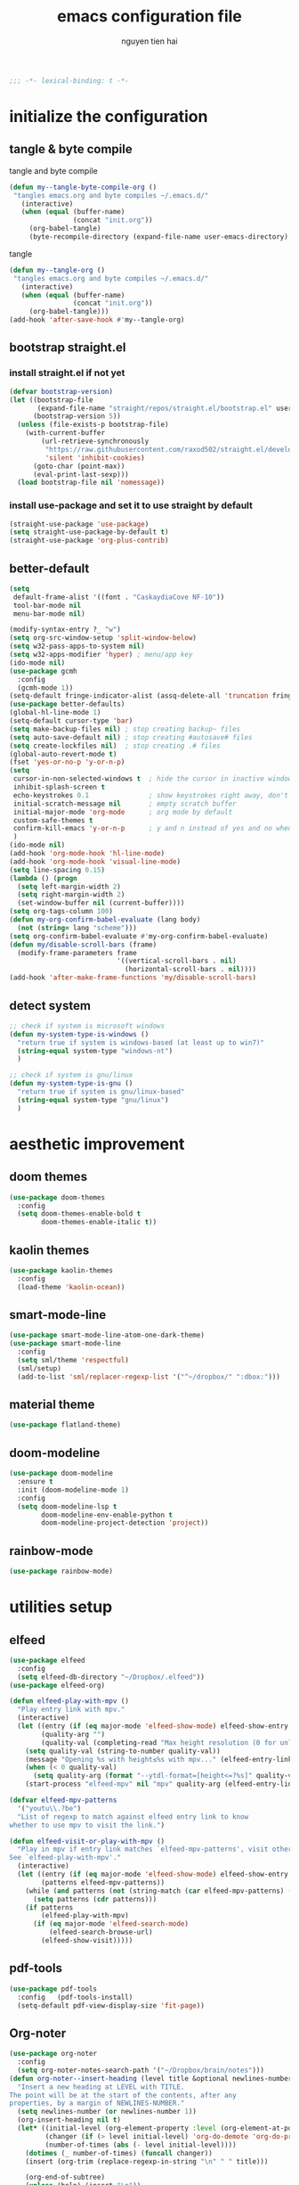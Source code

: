 #+title: emacs configuration file
#+author: nguyen tien hai
#+babel: :cache yes
#+property: header-args :tangle ~/.emacs.d/init.el
#+begin_src emacs-lisp
;;; -*- lexical-binding: t -*-
#+end_src

* initialize the configuration
** tangle & byte compile

tangle and byte compile

#+begin_src emacs-lisp :tangle yes
  (defun my--tangle-byte-compile-org ()
   "tangles emacs.org and byte compiles ~/.emacs.d/"
     (interactive)
     (when (equal (buffer-name)
                  (concat "init.org"))
       (org-babel-tangle)
       (byte-recompile-directory (expand-file-name user-emacs-directory) 0)))
#+end_src

tangle

#+begin_src emacs-lisp :tangle yes
(defun my--tangle-org ()
 "tangles emacs.org and byte compiles ~/.emacs.d/"
   (interactive)
   (when (equal (buffer-name)
                (concat "init.org"))
     (org-babel-tangle)))
(add-hook 'after-save-hook #'my--tangle-org)

#+end_src
** bootstrap straight.el
*** install straight.el if not yet
#+begin_src emacs-lisp :tangle yes
(defvar bootstrap-version)
(let ((bootstrap-file
       (expand-file-name "straight/repos/straight.el/bootstrap.el" user-emacs-directory))
      (bootstrap-version 5))
  (unless (file-exists-p bootstrap-file)
    (with-current-buffer
        (url-retrieve-synchronously
         "https://raw.githubusercontent.com/raxod502/straight.el/develop/install.el"
         'silent 'inhibit-cookies)
      (goto-char (point-max))
      (eval-print-last-sexp)))
  (load bootstrap-file nil 'nomessage))
#+end_src
*** install use-package and set it to use straight by default
#+begin_src emacs-lisp :tangle yes
(straight-use-package 'use-package)
(setq straight-use-package-by-default t)
(straight-use-package 'org-plus-contrib)
#+end_src

** better-default 
#+begin_src emacs-lisp
  (setq
   default-frame-alist '((font . "CaskaydiaCove NF-10"))
   tool-bar-mode nil
   menu-bar-mode nil)
#+end_src
#+begin_src emacs-lisp
  (modify-syntax-entry ?_ "w")
  (setq org-src-window-setup 'split-window-below)
  (setq w32-pass-apps-to-system nil)
  (setq w32-apps-modifier 'hyper) ; menu/app key
  (ido-mode nil)
  (use-package gcmh
    :config
    (gcmh-mode 1))
  (setq-default fringe-indicator-alist (assq-delete-all 'truncation fringe-indicator-alist))
  (use-package better-defaults)
  (global-hl-line-mode 1)
  (setq-default cursor-type 'bar)
  (setq make-backup-files nil) ; stop creating backup~ files
  (setq auto-save-default nil) ; stop creating #autosave# files
  (setq create-lockfiles nil)  ; stop creating .# files
  (global-auto-revert-mode t)
  (fset 'yes-or-no-p 'y-or-n-p)
  (setq
   cursor-in-non-selected-windows t  ; hide the cursor in inactive windows
   inhibit-splash-screen t
   echo-keystrokes 0.1               ; show keystrokes right away, don't show the message in the scratch buffe
   initial-scratch-message nil       ; empty scratch buffer
   initial-major-mode 'org-mode      ; org mode by default
   custom-safe-themes t
   confirm-kill-emacs 'y-or-n-p      ; y and n instead of yes and no when quitting
   )
  (ido-mode nil)
  (add-hook 'org-mode-hook 'hl-line-mode)
  (add-hook 'org-mode-hook 'visual-line-mode)
  (setq line-spacing 0.15)
  (lambda () (progn
    (setq left-margin-width 2)
    (setq right-margin-width 2)
    (set-window-buffer nil (current-buffer))))
  (setq org-tags-column 100)
  (defun my-org-confirm-babel-evaluate (lang body)
    (not (string= lang "scheme")))
  (setq org-confirm-babel-evaluate #'my-org-confirm-babel-evaluate)
  (defun my/disable-scroll-bars (frame)
    (modify-frame-parameters frame
                             '((vertical-scroll-bars . nil)
                               (horizontal-scroll-bars . nil))))
  (add-hook 'after-make-frame-functions 'my/disable-scroll-bars)
#+end_src
** detect system
#+begin_src emacs-lisp
  ;; check if system is microsoft windows
  (defun my-system-type-is-windows ()
    "return true if system is windows-based (at least up to win7)"
    (string-equal system-type "windows-nt")
    )

  ;; check if system is gnu/linux
  (defun my-system-type-is-gnu ()
    "return true if system is gnu/linux-based"
    (string-equal system-type "gnu/linux")
    )
#+end_src
* aesthetic improvement
** doom themes
#+begin_src emacs-lisp :tangle yes
  (use-package doom-themes
    :config
    (setq doom-themes-enable-bold t
          doom-themes-enable-italic t))
#+end_src
** kaolin themes
#+begin_src emacs-lisp :tangle yes
  (use-package kaolin-themes
    :config
    (load-theme 'kaolin-ocean))
#+end_src
** smart-mode-line
#+begin_src emacs-lisp :tangle no
  (use-package smart-mode-line-atom-one-dark-theme)
  (use-package smart-mode-line
    :config
    (setq sml/theme 'respectful)
    (sml/setup)
    (add-to-list 'sml/replacer-regexp-list '("^~/dropbox/" ":dbox:")))
#+end_src
** material theme
#+begin_src emacs-lisp
  (use-package flatland-theme)
#+end_src
** doom-modeline
#+begin_src emacs-lisp
  (use-package doom-modeline
    :ensure t
    :init (doom-modeline-mode 1)
    :config
    (setq doom-modeline-lsp t
          doom-modeline-env-enable-python t
          doom-modeline-project-detection 'project))
#+end_src
** rainbow-mode
#+begin_src emacs-lisp
  (use-package rainbow-mode)
#+end_src
* utilities setup
** elfeed
   #+begin_src emacs-lisp
     (use-package elfeed
       :config
       (setq elfeed-db-directory "~/Dropbox/.elfeed"))
     (use-package elfeed-org)

     (defun elfeed-play-with-mpv ()
       "Play entry link with mpv."
       (interactive)
       (let ((entry (if (eq major-mode 'elfeed-show-mode) elfeed-show-entry (elfeed-search-selected :single)))
             (quality-arg "")
             (quality-val (completing-read "Max height resolution (0 for unlimited): " '("0" "480" "720") nil nil)))
         (setq quality-val (string-to-number quality-val))
         (message "Opening %s with height≤%s with mpv..." (elfeed-entry-link entry) quality-val)
         (when (< 0 quality-val)
           (setq quality-arg (format "--ytdl-format=[height<=?%s]" quality-val)))
         (start-process "elfeed-mpv" nil "mpv" quality-arg (elfeed-entry-link entry))))

     (defvar elfeed-mpv-patterns
       '("youtu\\.?be")
       "List of regexp to match against elfeed entry link to know
     whether to use mpv to visit the link.")

     (defun elfeed-visit-or-play-with-mpv ()
       "Play in mpv if entry link matches `elfeed-mpv-patterns', visit otherwise.
     See `elfeed-play-with-mpv'."
       (interactive)
       (let ((entry (if (eq major-mode 'elfeed-show-mode) elfeed-show-entry (elfeed-search-selected :single)))
             (patterns elfeed-mpv-patterns))
         (while (and patterns (not (string-match (car elfeed-mpv-patterns) (elfeed-entry-link entry))))
           (setq patterns (cdr patterns)))
         (if patterns
             (elfeed-play-with-mpv)
           (if (eq major-mode 'elfeed-search-mode)
               (elfeed-search-browse-url)
             (elfeed-show-visit))))) 
   #+end_src
** pdf-tools
   #+begin_src emacs-lisp
     (use-package pdf-tools   
       :config   (pdf-tools-install)   
       (setq-default pdf-view-display-size 'fit-page))
   #+end_src
** Org-noter
   #+begin_src emacs-lisp
     (use-package org-noter
       :config
       (setq org-noter-notes-search-path '("~/Dropbox/brain/notes")))
     (defun org-noter--insert-heading (level title &optional newlines-number location)
       "Insert a new heading at LEVEL with TITLE.
     The point will be at the start of the contents, after any
     properties, by a margin of NEWLINES-NUMBER."
       (setq newlines-number (or newlines-number 1))
       (org-insert-heading nil t)
       (let* ((initial-level (org-element-property :level (org-element-at-point)))
              (changer (if (> level initial-level) 'org-do-demote 'org-do-promote))
              (number-of-times (abs (- level initial-level))))
         (dotimes (_ number-of-times) (funcall changer))
         (insert (org-trim (replace-regexp-in-string "\n" " " title)))

         (org-end-of-subtree)
         (unless (bolp) (insert "\n"))
         (org-N-empty-lines-before-current (1- newlines-number))
         (org-entry-put nil "ANKI_DESK" "Default")
         (org-entry-put nil "ANKI_NOTE_TYPE" "Basic")
         (org-entry-put nil "ANKI_TAGS" "")
         (when location
           (org-entry-put nil org-noter-property-note-location (org-noter--pretty-print-location location))

           (when org-noter-doc-property-in-notes
             (org-noter--with-valid-session
              (org-entry-put nil org-noter-property-doc-file (org-noter--session-property-text session))
              (org-entry-put nil org-noter--property-auto-save-last-location "nil"))))

         (run-hooks 'org-noter-insert-heading-hook)))
   #+end_src
** anki-editor
   #+begin_src emacs-lisp
     (use-package anki-editor)
     (setq request-log-level 'debug)
   #+end_src
** Org-download
   #+begin_src emacs-lisp
     (use-package org-download)
     (setq-default org-download-image-dir "~/Dropbox/brain/image")
     (when (my-system-type-is-windows)
       (setq org-download-screenshot-method "magick convert clipboard: %s")
       )

   #+end_src
** Org-roam
#+begin_src emacs-lisp
  (use-package org-roam
    :hook 
    (after-init . org-roam-mode)
    :custom
    (org-roam-directory "~/Dropbox/brain")
    :bind (:map org-roam-mode-map
                (("C-c n l" . org-roam)
                 ("C-c n f" . org-roam-find-file)
                 ("C-c n g" . org-roam-show-graph))
                :map org-mode-map
                (("C-c n i" . org-roam-insert)
                 ("C-c n c" . org-roam-capture))))
  (use-package company-org-roam
    :straight (:host github :repo "jethrokuan/company-org-roam")
    :config
    (push 'company-org-roam company-backends))
  (when (my-system-type-is-gnu)
    (setq org-roam-graph-executable "/usr/bin/dot"))
  (when (my-system-type-is-windows)
    (setq org-roam-graph-executable "c:/Program Files (x86)/Graphviz2.38/bin/dot"))
  (setq org-roam-capture-templates
        '(("d" "default" plain (function org-roam--capture-get-point)
          "%?"
          :file-name "%<%Y%m%d%H%M%S>-${slug}"
          :head "#+TITLE: ${title}\n"
          :unnarrowed t)
         ("c" "from notes" plain (function org-roam--capture-get-point)
          "%i"
          :file-name "%<%Y%m%d%H%M%S>-${slug}"
          :head "#+TITLE: ${title}\n"
          :unnarrowed t))
        )
  (require 'org-roam-protocol)

  (defun my/org-roam--backlinks-list-with-content (file)
    (with-temp-buffer
      (if-let* ((backlinks (org-roam--get-backlinks file))
                (grouped-backlinks (--group-by (nth 0 it) backlinks)))
          (progn
            (insert (format "\n\n* %d Backlinks\n"
                            (length backlinks)))
            (dolist (group grouped-backlinks)
              (let ((file-from (car group))
                    (bls (cdr group)))
                (insert (format "** [[file:%s][%s]]\n"
                                file-from
                                (org-roam--get-title-or-slug file-from)))
                (dolist (backlink bls)
                  (pcase-let ((`(,file-from _ ,props) backlink))
                    (insert (s-trim (s-replace "\n" " " (plist-get props :content))))
                    (insert "\n\n")))))))
      (buffer-string)))


  (defun my/org-export-preprocessor (backend)
    (let ((links (my/org-roam--backlinks-list-with-content (buffer-file-name))))
      (unless (string= links "")
        (save-excursion
          (goto-char (point-max))
          (insert (concat "\n* Backlinks\n") links)))))

  (add-hook 'org-export-before-processing-hook 'my/org-export-preprocessor)

#+end_src
** Org-capture advice
   #+begin_src emacs-lisp
     (defadvice org-capture
         (after make-full-window-frame activate)
       "Advise capture to be the only window when used as a popup"
       (if (equal "emacs-capture" (frame-parameter nil 'name))
           (delete-other-windows)))

     (defadvice org-capture-finalize
         (after delete-capture-frame activate)
       "Advise capture-finalize to close the frame"
       (if (equal "emacs-capture" (frame-parameter nil 'name))
           (delete-frame)))
     (defun org-journal-find-location ()
       ;; Open today's journal, but specify a non-nil prefix argument in order to
       ;; inhibit inserting the heading; org-capture will insert the heading.
       (org-journal-new-entry t)
       ;; Position point on the journal's top-level heading so that org-capture
       ;; will add the new entry as a child entry.
       (goto-char (point-min)))

     (setq org-capture-templates '(("j" "Journal entry" entry (function org-journal-find-location)
                                    "* %(format-time-string org-journal-time-format)%^{Title}\n%i%?")))
   #+end_src
** Org-journal
   #+begin_src emacs-lisp
     (use-package org-journal)
     (setq org-journal-dir "~/Dropbox/brain/journals")
     (setq org-journal-date-format "%A, %d %B %Y")
     (setq org-journal-file-type 'weekly)
     (setq org-journal-file-format "%Y%m%d.org")
   #+end_src
** evil
#+begin_src emacs-lisp :tangle yes
  (use-package evil
    :init
    (setq evil-disable-insert-state-bindings t
          evil-want-C-i-jump t
          evil-want-C-u-scroll t
          evil-want-integration t
          evil-want-keybinding nil)
    :config
    (evil-mode t))
#+end_src
** Corral
#+begin_src emacs-lisp
  (use-package corral
    :config
    (global-set-key (kbd "M-9") 'corral-parentheses-backward)
    (global-set-key (kbd "M-0") 'corral-parentheses-forward)
    (global-set-key (kbd "M-[") 'corral-brackets-backward)
    (global-set-key (kbd "M-]") 'corral-brackets-forward)
    (global-set-key (kbd "M-{") 'corral-braces-backward)
    (global-set-key (kbd "M-}") 'corral-braces-forward)
    (global-set-key (kbd "M-\"") 'corral-double-quotes-backward))
#+end_src
** lispy
#+begin_src emacs-lisp :tangle yes
  (use-package lispy
    :config
    (add-hook 'emacs-lisp-mode-hook (lambda () (lispy-mode 1)))
    (add-hook 'scheme-mode-hook (lambda () (lispy-mode 1))))
#+end_src
** Acewindows
#+begin_src emacs-lisp
  (use-package ace-window
    :init
    (setq aw-background t)
    (setq aw-keys '(?a ?r ?s ?t ?d ?h ?n ?e ?i))
    (setq aw-dispatch-always t))
  (defvar aw-dispatch-alist
    '((?x aw-delete-window "Delete Window")
          (?m aw-swap-window "Swap Windows")
          (?M aw-move-window "Move Window")
          (?c aw-copy-window "Copy Window")
          (?j aw-switch-buffer-in-window "Select Buffer")
          (?l aw-flip-window)
          (?u aw-switch-buffer-other-window "Switch Buffer Other Window")
          (?k aw-split-window-fair "Split Fair Window")
          (?v aw-split-window-vert "Split Vert Window")
          (?b aw-split-window-horz "Split Horz Window")
          (?o delete-other-windows "Delete Other Windows")
          (?? aw-show-dispatch-help))
    "List of actions for `aw-dispatch-default'.")
  (global-set-key (kbd "M-o") 'ace-window)
#+end_src
** winnum mode
#+begin_src emacs-lisp
  (use-package winum
    :config
    (winum-mode)
    (winum-set-keymap-prefix (kbd "C-c")))
#+end_src
** geiser
#+begin_src emacs-lisp :tangle yes
  (use-package geiser
    :config
    (setq geiser-active-implementations '(guile))
    )
#+end_src
** Bookmark plus
#+begin_src emacs-lisp
  (use-package bookmark+)
#+end_src
** org-source code
#+begin_src emacs-lisp
  (org-babel-do-load-languages
   'org-babel-load-languages
   '(
     (scheme . t)))
#+end_src
** sicp book
#+begin_src emacs-lisp
  (use-package sicp)
#+end_src
** hyperbole
#+begin_src emacs-lisp
  (use-package hyperbole)
#+end_src
** ivy and counsel bundle
#+begin_src emacs-lisp
  (use-package ivy
    :diminish ivy-mode
    :config
    (ivy-mode 1)
    (setq ivy-use-virtual-buffers t)
    (setq ivy-count-format "(%d/%d) ")
    (setq enable-recursive-minibuffers t)
    (setq ivy-initial-inputs-alist nil))
  (use-package counsel
    :diminish counsel-mode
    :config
    (counsel-mode 1))
  (use-package avy)
#+end_src
** autocompletion with company-mode
#+begin_src emacs-lisp
  (use-package company
      :config
      (setq company-idle-delay 0.0
            company-minimum-prefix-length 1)
      (global-company-mode))
#+end_src
** whichkey
#+begin_src emacs-lisp
  (use-package which-key
    :config
    (which-key-mode))
#+end_src
** smartparens
#+begin_src emacs-lisp
  (use-package smartparens
    :config
    (smartparens-global-mode)
    (require 'smartparens-config))
#+end_src
** org-bullets
#+begin_src emacs-lisp
  (use-package org-bullets
    :config
    (add-hook 'org-mode-hook (lambda () (org-bullets-mode 1))))
#+end_src
** undo-fu
#+begin_src emacs-lisp
  (use-package undo-fu)
#+end_src

** deadgrep
#+begin_src emacs-lisp
  (use-package deadgrep)
#+end_src
** org-mode gtd
*** settings
#+begin_src emacs-lisp
  (require 'org-habit)
  (setq spacemacs-theme-org-agenda-height nil
        org-agenda-start-day "-1d"
        org-agenda-skip-scheduled-if-done t
        org-agenda-skip-deadline-if-done t
        org-agenda-include-deadlines t
        org-agenda-include-diary t
        org-agenda-block-separator nil
        org-agenda-compact-blocks t
        org-agenda-start-with-log-mode t
        org-habit-following-days 7
        org-habit-preceding-days 10
        org-habit-show-habits-only-for-today t
        org-agenda-tags-column -102
        org-habit-graph-column 50
        org-clock-out-remove-zero-time-clocks t
        org-clock-out-when-done t
        org-clock-persist t)
  (defun org-journal-find-location ()
    ;; Open today's journal, but specify a non-nil prefix argument in order to
    ;; inhibit inserting the heading; org-capture will insert the heading.
    (org-journal-new-entry t)
    ;; Position point on the journal's top-level heading so that org-capture
    ;; will add the new entry as a child entry.
    (goto-char (point-min)))
#+end_src
** deft and zetteldeft
#+begin_src emacs-lisp
  (use-package deft
    :init
    (setq deft-extensions '("org" "md")
          deft-recursive t
          deft-directory "~/dropbox/archives"
          deft-use-filename-as-title t
          deft-file-naming-rules '((noslash . "-")
                                   (nospace . "-")
                                   (case-fn . downcase))))
  (use-package zetteldeft
    :after deft)
#+end_src
* programming setup
** projectile
#+begin_src emacs-lisp
  (use-package projectile
    :config
    (projectile-mode 1))
#+end_src
** emmet-mode
#+begin_src emacs-lisp
  (use-package emmet-mode
    :config
    (add-hook 'sgml-mode-hook 'emmet-mode)
    (add-hook 'css-mode-hook 'emmet-mode)
    (setq emmet-self-closing-tag-style " /"))
#+end_src
** webmode
#+begin_src emacs-lisp
  (use-package web-mode
    :config
    (add-to-list 'auto-mode-alist '("\\.html?\\'" . web-mode))
    (setq web-mode-engines-alist '(("django" . "\\.html\\'")))
    (setq web-mode-enable-auto-pairing nil))
#+end_src
** magit - the king of git
#+begin_src emacs-lisp :tangle yes
 (use-package magit)
#+end_src
** python with elpy
#+begin_src emacs-lisp :tangle yes
  (use-package elpy
    :if (my-system-type-is-windows)
    :config
    (elpy-enable))
#+end_src
** blacken
#+begin_src emacs-lisp
  (use-package blacken)
#+end_src
** python debugging with realgud
#+begin_src emacs-lisp :tangle yes
  (use-package realgud)
#+end_src
** python with lsp mode
#+begin_src emacs-lisp :tangle yes
  (use-package lsp-mode
    :if (my-system-type-is-gnu)
    :commands lsp
    :init
    (setq lsp-keymap-prefix "C-c l")
    :hook
    (lsp-mode . lsp-enable-which-key-integration)
    (python-mode . lsp))
#+end_src
** pyvenv
#+begin_src emacs-lisp :tangle yes
  (use-package pyvenv)
#+end_src
** c programming setup
#+begin_src emacs-lisp :tangle yes
  (use-package company-irony
    :config
    (add-to-list 'company-backends 'company-irony))

  (use-package irony
    :hook ((c++-mode-hook . irony-mode)
           (c-mode-hook . irony-mode)
           (irony-mode-hook . irony-cdb-autosetup-compile-options)))
#+end_src
** vterm
#+begin_src emacs-lisp :tangle yes
  (use-package vterm
    :if (my-system-type-is-gnu))
  (use-package vterm-toggle
    :straight (vterm-toggle :type git :host github :repo "jixiuf/vterm-toggle")
    :if (my-system-type-is-gnu)
    :config
    (setq vterm-toggle-fullscreen-p nil)
    (add-to-list 'display-buffer-alist
                 '("^v?term.*"
                   (display-buffer-reuse-window display-buffer-at-bottom)
                   (reusable-frames . visible)
                   (window-height . 0.3))))
#+end_src
** rustic - rust mode for emacs
#+begin_src emacs-lisp :tangle yes
  (use-package rustic)
#+end_src
** yaml-mode
#+begin_src emacs-lisp :tangle yes
  (use-package yaml-mode)
#+end_src
* helper functions
** copy-line
#+begin_src emacs-lisp
    (defun copy-line (arg)
      "copy lines (as many as prefix argument) in the kill ring.
        ease of use features:
        - move to start of next line.
        - appends the copy on sequential calls.
        - use newline as last char even on the last line of the buffer.
        - if region is active, copy its lines."
      (interactive "p")
      (let ((beg (line-beginning-position))
            (end (line-end-position arg)))
        (when mark-active
          (if (> (point) (mark))
              (setq beg (save-excursion (goto-char (mark)) (line-beginning-position)))
            (setq end (save-excursion (goto-char (mark)) (line-end-position)))))
        (if (eq last-command 'copy-line)
            (kill-append (buffer-substring beg end) (< end beg))
          (kill-ring-save beg end)))
      (kill-append "\n" nil)
      (beginning-of-line (or (and arg (1+ arg)) 2))
      (if (and arg (not (= 1 arg))) (message "%d lines copied" arg)))
#+end_src
* Keybindings
#+begin_src emacs-lisp
  (defun my-counsel-p4 ()
    (interactive)
    (let ((counsel-fzf-cmd "find ~/Dropbox/Calibre | grep -e pdf | fzf -f \"%s\""))
      (counsel-fzf)))
  (use-package general)
  (general-evil-setup)
  (general-define-key "<menu>" (general-simulate-key "C-c"))
  (general-define-key
   "C-z" 'undo-fu-only-undo
   "C-s-z" 'undo-fu-only-redo)
  (general-define-key
   "H-t" 'vterm-toggle)
  (use-package key-chord :config (key-chord-mode t))
  (general-define-key
   :keymap org-mode-map
   "H-c" 'org-pomodoro)
  (defun def-rep-command (alist)
    "Return a lambda that calls the first function of ALIST. It sets the transient map to all functions of ALIST, allowing you to repeat those functions as needed."
    (lexical-let ((keymap (make-sparse-keymap))
                  (func (cdar alist)))
      (mapc (lambda (x)
              (when x
                (define-key keymap (kbd (car x)) (cdr x))))
            alist)
      (lambda (arg)
        (interactive "p")
        (when func
          (funcall func arg))
        (set-transient-map keymap t))))
  (key-chord-define-global "yy"   
        (def-rep-command
         '(nil
           ("n" . windmove-left)
           ("i" . windmove-right)
           ("e" . windmove-down)
           ("u" . windmove-up)
           ("y" . other-window)
           ("h" . ace-window)
           ("s" . (lambda () (interactive) (ace-window 4)))
           ("d" . (lambda () (interactive) (ace-window 16)))
           ("-" . text-scale-decrease)
           ("=" . text-scale-decrease)
           )))
  (general-define-key
   :prefix "C-c"
   "c" 'avy-goto-char-timer
   "w" 'avy-goto-word-0
   "e" '(:ignore t :wk "elfeed")
   "eo" 'elfeed-visit-or-play-with-mpv
   "ee" 'elfeed
   "eu" 'elfeed-update
   "f" 'my-counsel-p4
   "a" '(:ignore t :wk "Org")
   "ac" 'org-capture 
   )


  (general-define-key
   :keymaps 'lispy-mode-map
   "h" 'special-lispy-up
   "k" 'special-lispy-down
   "j" 'special-lispy-left)

  (general-nmap "k" 'evil-next-line)
  (general-nmap "h" 'evil-previous-line)
  (general-nmap "j" 'evil-backward-char)
#+end_src

#+RESULTS:

